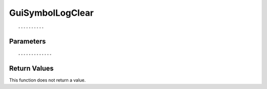 ========================
GuiSymbolLogClear 
========================

::



----------
Parameters
----------





::



-------------
Return Values
-------------
This function does not return a value.


